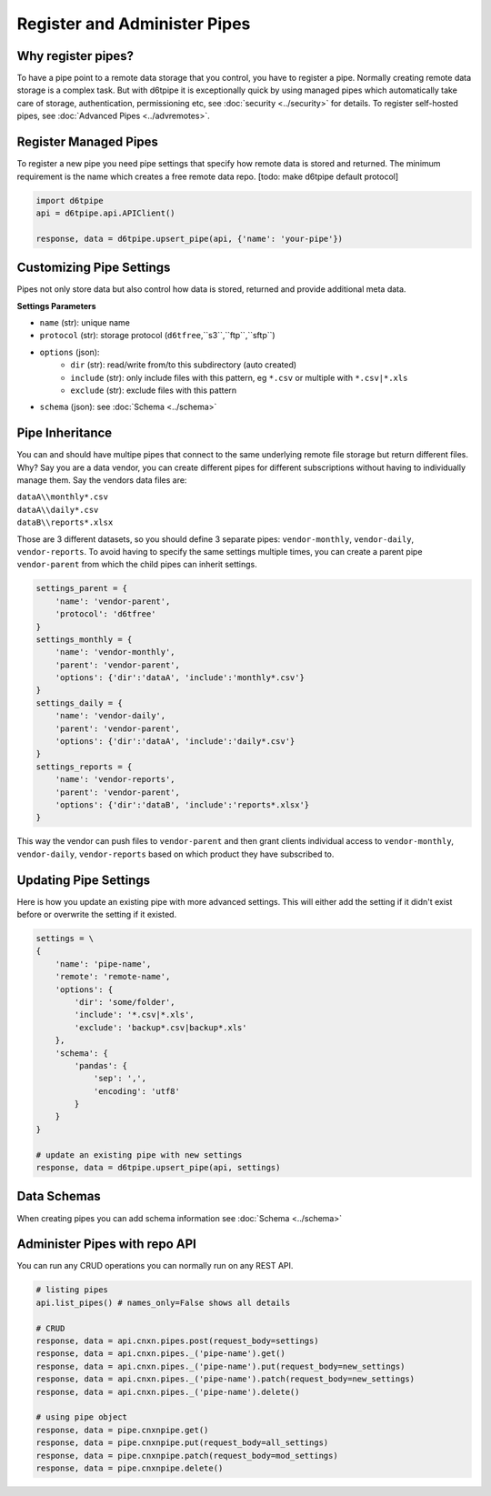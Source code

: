 Register and Administer Pipes
==============================================

Why register pipes?
---------------------------------------------

To have a pipe point to a remote data storage that you control, you have to register a pipe. Normally creating remote data storage is a complex task. But with d6tpipe it is exceptionally quick by using managed pipes which automatically take care of storage, authentication, permissioning etc, see :doc:`security <../security>` for details. To register self-hosted pipes, see :doc:`Advanced Pipes <../advremotes>`.

Register Managed Pipes
---------------------------------------------

To register a new pipe you need pipe settings that specify how remote data is stored and returned. The minimum requirement is the name which creates a free remote data repo. [todo: make d6tpipe default protocol]

.. code-block:: python

    import d6tpipe
    api = d6tpipe.api.APIClient()

    response, data = d6tpipe.upsert_pipe(api, {'name': 'your-pipe'})


Customizing Pipe Settings
---------------------------------------------

Pipes not only store data but also control how data is stored, returned and provide additional meta data.

**Settings Parameters**

* ``name`` (str): unique name
* ``protocol`` (str): storage protocol (``d6tfree``,``s3``,``ftp``,``sftp``)
* ``options`` (json): 
    * ``dir`` (str): read/write from/to this subdirectory (auto created)
    * ``include`` (str): only include files with this pattern, eg ``*.csv`` or multiple with ``*.csv|*.xls``
    * ``exclude`` (str): exclude files with this pattern
* ``schema`` (json): see :doc:`Schema <../schema>`


Pipe Inheritance
---------------------------------------------

You can and should have multipe pipes that connect to the same underlying remote file storage but return different files. Why? Say you are a data vendor, you can create different pipes for different subscriptions without having to individually manage them. Say the vendors data files are:

| ``dataA\\monthly*.csv``  
| ``dataA\\daily*.csv``  
| ``dataB\\reports*.xlsx``  

Those are 3 different datasets, so you should define 3 separate pipes: ``vendor-monthly``, ``vendor-daily``, ``vendor-reports``. To avoid having to specify the same settings multiple times, you can create a parent pipe ``vendor-parent`` from which the child pipes can inherit settings.

.. code-block:: python

    settings_parent = {
        'name': 'vendor-parent',
        'protocol': 'd6tfree'
    }
    settings_monthly = {
        'name': 'vendor-monthly',
        'parent': 'vendor-parent',
        'options': {'dir':'dataA', 'include':'monthly*.csv'}
    }
    settings_daily = {
        'name': 'vendor-daily',
        'parent': 'vendor-parent',
        'options': {'dir':'dataA', 'include':'daily*.csv'}
    }
    settings_reports = {
        'name': 'vendor-reports',
        'parent': 'vendor-parent',
        'options': {'dir':'dataB', 'include':'reports*.xlsx'}
    }

This way the vendor can push files to ``vendor-parent`` and then grant clients individual access to ``vendor-monthly``, ``vendor-daily``, ``vendor-reports`` based on which product they have subscribed to.


Updating Pipe Settings
---------------------------------------------

Here is how you update an existing pipe with more advanced settings. This will either add the setting if it didn't exist before or overwrite the setting if it existed.

.. code-block:: python

    settings = \
    {
        'name': 'pipe-name',
        'remote': 'remote-name',
        'options': {
            'dir': 'some/folder',
            'include': '*.csv|*.xls',
            'exclude': 'backup*.csv|backup*.xls'
        },
        'schema': {
            'pandas': {
                'sep': ',',
                'encoding': 'utf8'
            }
        }
    }

    # update an existing pipe with new settings
    response, data = d6tpipe.upsert_pipe(api, settings)


Data Schemas
---------------------------------------------

When creating pipes you can add schema information see :doc:`Schema <../schema>`


Administer Pipes with repo API
---------------------------------------------

You can run any CRUD operations you can normally run on any REST API.

.. code-block:: python

    # listing pipes
    api.list_pipes() # names_only=False shows all details

    # CRUD
    response, data = api.cnxn.pipes.post(request_body=settings)
    response, data = api.cnxn.pipes._('pipe-name').get()
    response, data = api.cnxn.pipes._('pipe-name').put(request_body=new_settings)
    response, data = api.cnxn.pipes._('pipe-name').patch(request_body=new_settings)
    response, data = api.cnxn.pipes._('pipe-name').delete()

    # using pipe object
    response, data = pipe.cnxnpipe.get()
    response, data = pipe.cnxnpipe.put(request_body=all_settings)
    response, data = pipe.cnxnpipe.patch(request_body=mod_settings)
    response, data = pipe.cnxnpipe.delete()

